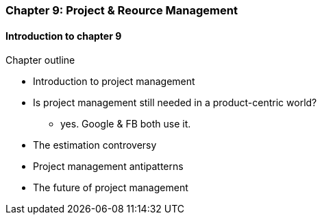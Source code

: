 === Chapter 9: Project & Reource Management

==== Introduction to chapter 9

Chapter outline

* Introduction to project management

* Is project management still needed in a product-centric world?
 - yes. Google & FB both use it.

* The estimation controversy

* Project management antipatterns

* The future of project management
